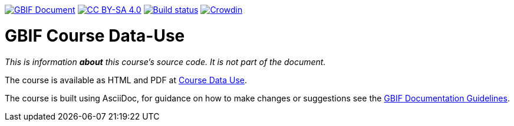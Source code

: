 https://docs.gbif.org/documentation-guidelines/[image:https://docs.gbif.org/documentation-guidelines/gbif-document-shield.svg[GBIF Document]]
// DOI badge: If you have a DOI, remove the comment ("// ") from the line below, change "10.EXAMPLE/EXAMPLE" to the DOI in all three places, and remove this line.
// https://doi.org/10.EXAMPLE/EXAMPLE[image:https://zenodo.org/badge/DOI/10.EXAMPLE/EXAMPLE.svg[doi:10.EXAMPLE/EXAMPLE]]
// License badge
https://creativecommons.org/licenses/by-sa/4.0/[image:https://img.shields.io/badge/License-CC%20BY%2D-SA%204.0-lightgrey.svg[CC BY-SA 4.0]]
// Build status badge
https://builds.gbif.org/job/course-data-use/lastBuild/console[image:https://builds.gbif.org/job/course-data-use/badge/icon[Build status]]
// Crowdin badge
https://crowdin.com/project/data-use-for-decision-making[image:https://badges.crowdin.net/data-use-for-decision-making/localized.svg[Crowdin]]

= GBIF Course Data-Use

_This is information *about* this course's source code.  It is not part of the document._

The course is available as HTML and PDF at https://docs.gbif-uat.org/course-data-use/[Course Data Use].

The course is built using AsciiDoc, for guidance on how to make changes or suggestions see the https://docs.gbif.org/documentation-guidelines/[GBIF Documentation Guidelines].
